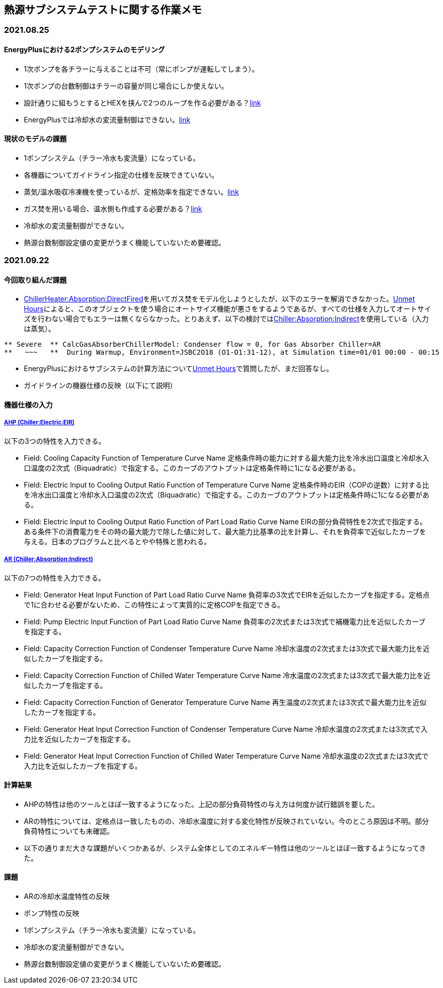 == 熱源サブシステムテストに関する作業メモ

=== 2021.08.25

==== EnergyPlusにおける2ポンプシステムのモデリング	
* 1次ポンプを各チラーに与えることは不可（常にポンプが運転してしまう）。
* 1次ポンプの台数制御はチラーの容量が同じ場合にしか使えない。
* 設計通りに組もうとするとHEXを挟んで2つのループを作る必要がある？link:https://unmethours.com/question/25108/how-can-we-model-ashrae-901-2004-compliant-chilledcondensing-water-loop-pumps/[link]
* EnergyPlusでは冷却水の変流量制御はできない。link:https://unmethours.com/question/54977/how-to-simulate-a-variable-speed-condenser-water-pump-in-energyplus/[link]


==== 現状のモデルの課題	
* 1ポンプシステム（チラー冷水も変流量）になっている。
* 各機器についてガイドライン指定の仕様を反映できていない。
* 蒸気/温水吸収冷凍機を使っているが、定格効率を指定できない。link:https://bigladdersoftware.com/epx/docs/9-4/input-output-reference/group-plant-equipment.html#chillerabsorption[link]
* ガス焚を用いる場合、温水側も作成する必要がある？link:https://bigladdersoftware.com/epx/docs/9-4/input-output-reference/group-plant-equipment.html#chillerheaterabsorptiondirectfired[link]
* 冷却水の変流量制御ができない。
* 熱源台数制御設定値の変更がうまく機能していないため要確認。


=== 2021.09.22
==== 今回取り組んだ課題
* link:https://bigladdersoftware.com/epx/docs/9-4/input-output-reference/group-plant-equipment.html#chillerheaterabsorptiondirectfired[ChillerHeater:Absorption:DirectFired]を用いてガス焚をモデル化しようとしたが、以下のエラーを解消できなかった。link:https://unmethours.com/question/27397/solve-error-relating-chillerheater-in-e/[Unmet Hours]によると、このオブジェクトを使う場合にオートサイズ機能が悪さをするようであるが、すべての仕様を入力してオートサイズを行わない場合でもエラーは無くならなかった。とりあえず、以下の検討ではlink:https://bigladdersoftware.com/epx/docs/9-4/input-output-reference/group-plant-equipment.html#chillerabsorptionindirect[Chiller:Absorption:Indirect]を使用している（入力は蒸気）。

```
** Severe  ** CalcGasAbsorberChillerModel: Condenser flow = 0, for Gas Absorber Chiller=AR
**   ~~~   **  During Warmup, Environment=JSBC2O18 (O1-O1:31-12), at Simulation time=01/01 00:00 - 00:15
```

* EnergyPlusにおけるサブシステムの計算方法についてlink:https://unmethours.com/question/61452/how-to-simulate-a-subsystem-by-energyplus/[Unmet Hours]で質問したが、まだ回答なし。

* ガイドラインの機器仕様の反映（以下にて説明）

==== 機器仕様の入力

===== link:https://bigladdersoftware.com/epx/docs/9-4/input-output-reference/group-plant-equipment.html#chillerelectriceir[AHP (Chiller:Electric:EIR)]

以下の3つの特性を入力できる。

* Field: Cooling Capacity Function of Temperature Curve Name
定格条件時の能力に対する最大能力比を冷水出口温度と冷却水入口温度の2次式（Biquadratic）で指定する。このカーブのアウトプットは定格条件時に1になる必要がある。

* Field: Electric Input to Cooling Output Ratio Function of Temperature Curve Name
定格条件時のEIR（COPの逆数）に対する比を冷水出口温度と冷却水入口温度の2次式（Biquadratic）で指定する。このカーブのアウトプットは定格条件時に1になる必要がある。

* Field: Electric Input to Cooling Output Ratio Function of Part Load Ratio Curve Name
EIRの部分負荷特性を2次式で指定する。ある条件下の消費電力をその時の最大能力で除した値に対して、最大能力比基準の比を計算し、それを負荷率で近似したカーブを与える。日本のプログラムと比べるとやや特殊と思われる。

===== link:https://bigladdersoftware.com/epx/docs/9-4/input-output-reference/group-plant-equipment.html#chillerabsorptionindirect[AR (Chiller:Absorption:Indirect)]

以下の7つの特性を入力できる。

* Field: Generator Heat Input Function of Part Load Ratio Curve Name
負荷率の3次式でEIRを近似したカーブを指定する。定格点で1に合わせる必要がないため、この特性によって実質的に定格COPを指定できる。

* Field: Pump Electric Input Function of Part Load Ratio Curve Name
負荷率の2次式または3次式で補機電力比を近似したカーブを指定する。

* Field: Capacity Correction Function of Condenser Temperature Curve Name
冷却水温度の2次式または3次式で最大能力比を近似したカーブを指定する。

* Field: Capacity Correction Function of Chilled Water Temperature Curve Name
冷水温度の2次式または3次式で最大能力比を近似したカーブを指定する。

* Field: Capacity Correction Function of Generator Temperature Curve Name
再生温度の2次式または3次式で最大能力比を近似したカーブを指定する。

* Field: Generator Heat Input Correction Function of Condenser Temperature Curve Name
冷却水温度の2次式または3次式で入力比を近似したカーブを指定する。

* Field: Generator Heat Input Correction Function of Chilled Water Temperature Curve Name
冷却水温度の2次式または3次式で入力比を近似したカーブを指定する。

==== 計算結果
* AHPの特性は他のツールとほぼ一致するようになった。上記の部分負荷特性の与え方は何度か試行錯誤を要した。
* ARの特性については、定格点は一致したものの、冷却水温度に対する変化特性が反映されていない。今のところ原因は不明。部分負荷特性についても未確認。
* 以下の通りまだ大きな課題がいくつかあるが、システム全体としてのエネルギー特性は他のツールとほぼ一致するようになってきた。

==== 課題
* ARの冷却水温度特性の反映
* ポンプ特性の反映
* 1ポンプシステム（チラー冷水も変流量）になっている。
* 冷却水の変流量制御ができない。
* 熱源台数制御設定値の変更がうまく機能していないため要確認。

